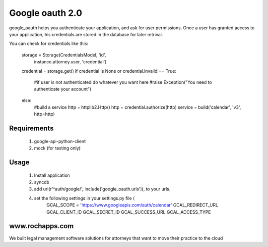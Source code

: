 ==========
Google oauth 2.0
==========

google_oauth helps you authenticate your application, and ask for user permissions.
Once a user has granted access to your application, his credentials are stored 
in the database for later retrival. 

You can check for credentials like this:

    storage = Storage(CredentialsModel, 'id', 
        instance.attorney.user, 'credential')
    credential = storage.get()
    if credential is None or credential.invalid == True:
        #if user is not authenticated do whatever you want here
        #raise Exception("You need to authenticate your account")
    else:
        #build a service
        http = httplib2.Http()
        http = credential.authorize(http)
        service = build('calendar', 'v3', http=http)
        
Requirements
============
    1. google-api-python-client
    2. mock (for testing only)

Usage
=====
    1. Install application
    2. syncdb
    3. add url(r'^auth/google/', include('google_oauth.urls')), to your urls.
    4. set the following settings in your settings.py file (
        GCAL_SCOPE = 'https://www.googleapis.com/auth/calendar'
        GCAL_REDIRECT_URL
        GCAL_CLIENT_ID
        GCAL_SECRET_ID
        GCAL_SUCCESS_URL
        GCAL_ACCESS_TYPE


www.rochapps.com
================
We built legal management software solutions for attorneys that want to move their practice to the cloud
